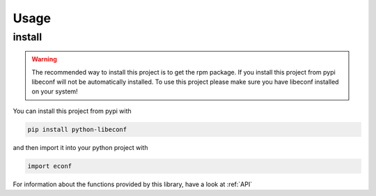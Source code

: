 Usage
=====

install
-------

.. warning::
    The recommended way to install this project is to get the rpm package.
    If you install this project from pypi libeconf will not be automatically installed. 
    To use this project please make sure you have libeconf installed on your system!

You can install this project from pypi with

.. code-block::

    pip install python-libeconf

and then import it into your python project with

.. code-block::

    import econf

For information about the functions provided by this library, have a look at :ref:`API`
